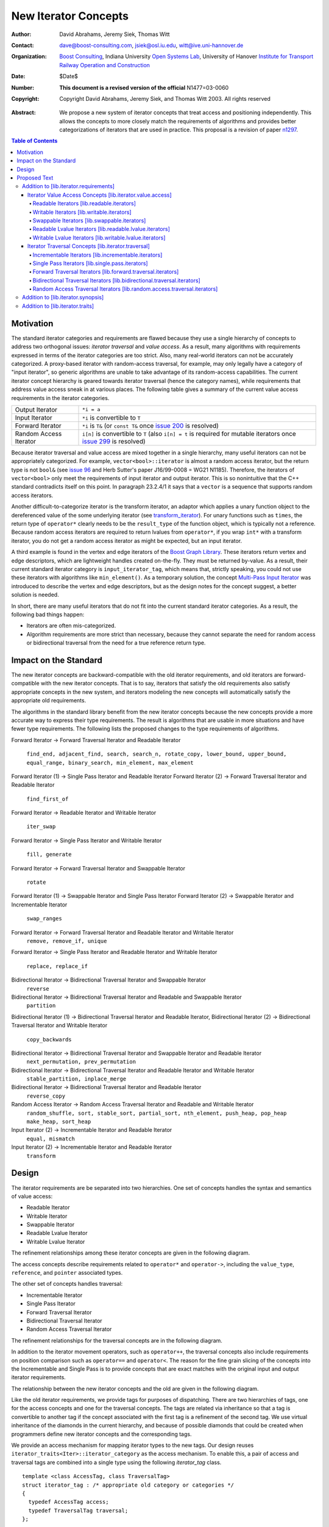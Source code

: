 ++++++++++++++++++++++
 New Iterator Concepts
++++++++++++++++++++++

:Author: David Abrahams, Jeremy Siek, Thomas Witt
:Contact: dave@boost-consulting.com, jsiek@osl.iu.edu, witt@ive.uni-hannover.de
:organization: `Boost Consulting`_, Indiana University `Open Systems Lab`_, University of Hanover `Institute for Transport Railway Operation and Construction`_
:date: $Date$
:Number: **This document is a revised version of the official** N1477=03-0060 
:copyright: Copyright David Abrahams, Jeremy Siek, and Thomas Witt 2003. All rights reserved

.. _`Boost Consulting`: http://www.boost-consulting.com
.. _`Open Systems Lab`: http://www.osl.iu.edu
.. _`Institute for Transport Railway Operation and Construction`: http://www.ive.uni-hannover.de

:Abstract: We propose a new system of iterator concepts that treat
           access and positioning independently. This allows the
           concepts to more closely match the requirements
           of algorithms and provides better categorizations
           of iterators that are used in practice. This proposal
           is a revision of paper n1297_.
          
.. contents:: Table of Contents

.. _n1297: http://anubis.dkuug.dk/jtc1/sc22/wg21/docs/papers/2001/n1297.html

============
 Motivation
============

The standard iterator categories and requirements are flawed because
they use a single hierarchy of concepts to address two orthogonal
issues: *iterator traversal* and *value access*. As a result, many
algorithms with requirements expressed in terms of the iterator
categories are too strict. Also, many real-world iterators can not be
accurately categorized.  A proxy-based iterator with random-access
traversal, for example, may only legally have a category of "input
iterator", so generic algorithms are unable to take advantage of its
random-access capabilities.  The current iterator concept hierarchy is
geared towards iterator traversal (hence the category names), while
requirements that address value access sneak in at various places. The
following table gives a summary of the current value access
requirements in the iterator categories.

+------------------------+-----------------------------------------------------+
|Output Iterator         |``*i = a``                                           |
+------------------------+-----------------------------------------------------+
|Input Iterator          |``*i`` is convertible to ``T``                       |
+------------------------+-----------------------------------------------------+
|Forward Iterator        |``*i`` is ``T&`` (or ``const T&`` once `issue 200`_  |
|                        |is resolved)                                         |
+------------------------+-----------------------------------------------------+
|Random Access Iterator  |``i[n]`` is convertible to ``T`` (also ``i[n] = t``  |
|                        |is required for mutable iterators once `issue 299`_  |
|                        |is resolved)                                         |
+------------------------+-----------------------------------------------------+

.. _issue 200: http://anubis.dkuug.dk/JTC1/SC22/WG21/docs/lwg-active.html#200
.. _issue 299: http://anubis.dkuug.dk/JTC1/SC22/WG21/docs/lwg-active.html#299


Because iterator traversal and value access are mixed together in a
single hierarchy, many useful iterators can not be appropriately
categorized. For example, ``vector<bool>::iterator`` is almost a
random access iterator, but the return type is not ``bool&`` (see
`issue 96`_ and Herb Sutter's paper J16/99-0008 = WG21
N1185). Therefore, the iterators of ``vector<bool>`` only meet the
requirements of input iterator and output iterator.  This is so
nonintuitive that the C++ standard contradicts itself on this point.
In paragraph 23.2.4/1 it says that a ``vector`` is a sequence that
supports random access iterators.

.. _issue 96: http://anubis.dkuug.dk/JTC1/SC22/WG21/docs/lwg-active.html#96

Another difficult-to-categorize iterator is the transform iterator, an
adaptor which applies a unary function object to the dereferenced
value of the some underlying iterator (see `transform_iterator`_).
For unary functions such as ``times``, the return type of
``operator*`` clearly needs to be the ``result_type`` of the function
object, which is typically not a reference.  Because random access
iterators are required to return lvalues from ``operator*``, if you
wrap ``int*`` with a transform iterator, you do not get a random
access iterator as might be expected, but an input iterator.

.. _`transform_iterator`: http://www.boost.org/libs/utility/transform_iterator.htm

A third example is found in the vertex and edge iterators of the
`Boost Graph Library`_. These iterators return vertex and edge
descriptors, which are lightweight handles created on-the-fly. They
must be returned by-value. As a result, their current standard
iterator category is ``input_iterator_tag``, which means that,
strictly speaking, you could not use these iterators with algorithms
like ``min_element()``. As a temporary solution, the concept
`Multi-Pass Input Iterator`_ was introduced to describe the vertex and
edge descriptors, but as the design notes for the concept suggest, a
better solution is needed.

.. _Boost Graph Library: http://www.boost.org/libs/graph/doc/table_of_contents.html
.. _Multi-Pass Input Iterator: http://www.boost.org/libs/utility/MultiPassInputIterator.html

In short, there are many useful iterators that do not fit into the
current standard iterator categories. As a result, the following bad
things happen:

- Iterators are often mis-categorized. 

- Algorithm requirements are more strict than necessary, because they
  cannot separate the need for random access or bidirectional
  traversal from the need for a true reference return type.


========================
 Impact on the Standard
========================

The new iterator concepts are backward-compatible with the old
iterator requirements, and old iterators are forward-compatible with
the new iterator concepts. That is to say, iterators that satisfy the
old requirements also satisfy appropriate concepts in the new system,
and iterators modeling the new concepts will automatically satisfy the
appropriate old requirements.

.. I think we need to say something about the resolution to allow
   convertibility to any of the old-style tags as a TR issue (hope it
   made it). -DWA

.. Hmm, not sure I understand. Are you talking about whether a
   standards conforming input iterator is allowed to have
   a tag that is not input_iterator_tag but that
   is convertible to input_iterator_tag? -JGS

The algorithms in the standard library benefit from the new iterator
concepts because the new concepts provide a more accurate way to
express their type requirements. The result is algorithms that are
usable in more situations and have fewer type requirements. The
following lists the proposed changes to the type requirements of
algorithms.

Forward Iterator -> Forward Traversal Iterator and Readable Iterator

  ``find_end, adjacent_find, search, search_n, rotate_copy, lower_bound, upper_bound, equal_range, binary_search, min_element, max_element``

Forward Iterator (1) -> Single Pass Iterator and Readable Iterator
Forward Iterator (2) -> Forward Traversal Iterator and Readable Iterator

  ``find_first_of``

Forward Iterator -> Readable Iterator and Writable Iterator

  ``iter_swap``

Forward Iterator -> Single Pass Iterator and Writable Iterator

  ``fill, generate``

Forward Iterator -> Forward Traversal Iterator and Swappable Iterator

  ``rotate``

Forward Iterator (1) -> Swappable Iterator and Single Pass Iterator
Forward Iterator (2) -> Swappable Iterator and  Incrementable Iterator

  ``swap_ranges``

Forward Iterator -> Forward Traversal Iterator and Readable Iterator and Writable Iterator
  ``remove, remove_if, unique``

Forward Iterator -> Single Pass Iterator and Readable Iterator and Writable Iterator

  ``replace, replace_if``

Bidirectional Iterator -> Bidirectional Traversal Iterator and Swappable Iterator
  ``reverse``

Bidirectional Iterator -> Bidirectional Traversal Iterator and Readable and Swappable Iterator
  ``partition``

Bidirectional Iterator (1) -> Bidirectional Traversal Iterator and Readable Iterator, 
Bidirectional Iterator (2) -> Bidirectional Traversal Iterator and Writable Iterator

  ``copy_backwards``

Bidirectional Iterator -> Bidirectional Traversal Iterator and Swappable Iterator and Readable Iterator
  ``next_permutation, prev_permutation``

Bidirectional Iterator -> Bidirectional Traversal Iterator and Readable Iterator and Writable Iterator
  ``stable_partition, inplace_merge``

Bidirectional Iterator -> Bidirectional Traversal Iterator and Readable Iterator
  ``reverse_copy``

Random Access Iterator -> Random Access Traversal Iterator and Readable and Writable Iterator
  ``random_shuffle, sort, stable_sort, partial_sort, nth_element, push_heap, pop_heap
  make_heap, sort_heap``

Input Iterator (2) -> Incrementable Iterator and Readable Iterator
  ``equal, mismatch``

Input Iterator (2) -> Incrementable Iterator and Readable Iterator
  ``transform``

========
 Design
========

The iterator requirements are be separated into two hierarchies. One
set of concepts handles the syntax and semantics of value access:

- Readable Iterator
- Writable Iterator
- Swappable Iterator
- Readable Lvalue Iterator
- Writable Lvalue Iterator

The refinement relationships among these iterator concepts are given
in the following diagram.

.. image:: access.png

The access concepts describe requirements related to ``operator*`` and
``operator->``, including the ``value_type``, ``reference``, and
``pointer`` associated types.

The other set of concepts handles traversal:

- Incrementable Iterator
- Single Pass Iterator
- Forward Traversal Iterator
- Bidirectional Traversal Iterator
- Random Access Traversal Iterator

The refinement relationships for the traversal concepts are in the
following diagram.

.. image:: traversal.png

In addition to the iterator movement operators, such as
``operator++``, the traversal concepts also include requirements on
position comparison such as ``operator==`` and ``operator<``.  The
reason for the fine grain slicing of the concepts into the
Incrementable and Single Pass is to provide concepts that are exact
matches with the original input and output iterator requirements.

The relationship between the new iterator concepts and the old are
given in the following diagram.

.. image:: oldeqnew.png

Like the old iterator requirements, we provide tags for purposes of
dispatching. There are two hierarchies of tags, one for the access
concepts and one for the traversal concepts. The tags are related via
inheritance so that a tag is convertible to another tag if the concept
associated with the first tag is a refinement of the second tag.  We
use virtual inheritance of the diamonds in the current hierarchy, and
because of possible diamonds that could be created when programmers
define new iterator concepts and the corresponding tags.  

We provide an access mechanism for mapping iterator types to the new
tags. Our design reuses ``iterator_traits<Iter>::iterator_category``
as the access mechanism. To enable this, a pair of access and
traversal tags are combined into a single type using the following
`iterator_tag` class.

::

  template <class AccessTag, class TraversalTag>
  struct iterator_tag : /* appropriate old category or categories */
  {
    typedef AccessTag access;
    typedef TraversalTag traversal;
  };

The ``iterator_tag`` class template is derived from the appropriate
iterator tag or tags from the old requirements based on the new-style
tags passed as template parameters. The algorithm for determining the
old tag or tags from the new tags picks the least-refined old concepts
that include all of the requirements of the access and traversal
concepts (that is, the closest fit), if any such category exists.  For
example, a the category tag for a Readable Single Pass Iterator will
always be derived from ``input_iterator_tag``, while the category tag
for a Single Pass Iterator that is both Readable and Writable will be
derived from both ``input_iterator_tag`` and ``output_iterator_tag``.

We also provide two helper classes that make it convenient to obtain
the access and traversal tags of an iterator. These helper classes
work both for iterators whose ``iterator_category`` is
``iterator_tag`` and also for iterators using the original iterator
categories.

::

  template <class Iterator> struct access_category { typedef ... type; };
  template <class Iterator> struct traversal_category { typedef ... type; };


The most difficult design decision concerned the ``operator[]``. The
direct approach for specifying ``operator[]`` would have a return type
of ``reference``; the same as ``operator*``. However, going in this
direction would mean that an iterator satisfying the old Random Access
Iterator requirements would not necessarily be a model of Readable or
Writable Lvalue Iterator.  Instead we have chosen a design that
matches the preferred resolution of `issue 299`_: ``operator[]`` is
only required to return something convertible to the ``value_type``
(for a Readable Iterator), and is required to support assignment
``i[n] = t`` (for a Writable Iterator).


===============
 Proposed Text
===============

Addition to [lib.iterator.requirements]
=======================================

Iterator Value Access Concepts [lib.iterator.value.access]
++++++++++++++++++++++++++++++++++++++++++++++++++++++++++

In the tables below, ``X`` is an iterator type, ``a`` is a constant
object of type ``X``, ``T`` is
``std::iterator_traits<X>::value_type``, and ``v`` is a constant
object of type ``T``.

.. _Readable Iterator:

Readable Iterators [lib.readable.iterators]
-------------------------------------------

A class or built-in type ``X`` models the *Readable Iterator* concept
for the value type ``T`` if the following expressions are valid and
respect the stated semantics. ``U`` is the type of any specified
member of type ``T``.

 +-------------------------------------------------------------------------------------------------------------------+
 |Readable Iterator Requirements (in addition to CopyConstructible)                                                  |
 +--------------------------------------+----------------------------------+-----------------------------------------+
 |Expression                            |Return Type                       |Assertion/Note/Precondition/Postcondition|
 +======================================+==================================+=========================================+
 |``iterator_traits<X>::value_type``    |``T``                             |Any non-reference, non-cv-qualified type |
 +--------------------------------------+----------------------------------+-----------------------------------------+
 |``iterator_traits<X>::reference``     |Convertible to                    |                                         |
 |                                      |``iterator_traits<X>::value_type``|                                         |
 +--------------------------------------+----------------------------------+-----------------------------------------+
 |``access_category<X>::type``          |Convertible to                    |                                         |
 |                                      |``readable_iterator_tag``         |                                         |
 +--------------------------------------+----------------------------------+-----------------------------------------+
 |``*a``                                |``iterator_traits<X>::reference`` |pre: ``a`` is dereferenceable. If ``a == |
 |                                      |                                  |b`` then ``*a`` is equivalent to ``*b``  |
 +--------------------------------------+----------------------------------+-----------------------------------------+
 |``a->m``                              |``U&``                            |pre: ``(*a).m`` is well-defined.         |
 |                                      |                                  |Equivalent to ``(*a).m``                 |
 +--------------------------------------+----------------------------------+-----------------------------------------+


.. _Writable Iterator:

Writable Iterators [lib.writable.iterators]
-------------------------------------------

A class or built-in type ``X`` models the *Writable Iterator* concept
if the following expressions are valid and respect the stated
semantics.  In addition, a model of *Writable Iterator* must include
in its documentation the *set of value types* that it allows for
output.

 +---------------------------------------------------------------------------------------------+
 |Writable Iterator Requirements (in addition to CopyConstructible)                            |
 +--------------------------------------+-------------------------+----------------------------+
 |Expression                            |Return Type              |Precondition                |
 +======================================+=========================+============================+
 |``access_category<X>::type``          |Convertible to           |                            |
 |                                      |``writable_iterator_tag``|                            |
 +--------------------------------------+-------------------------+----------------------------+
 |``*a = o``                            |                         | pre: The type of ``o``     |
 |                                      |                         | is in the set of           |
 |                                      |                         | value types of ``X``       |
 +--------------------------------------+-------------------------+----------------------------+

   

Swappable Iterators [lib.swappable.iterators]
---------------------------------------------

A class or built-in type ``X`` models the *Swappable Iterator* concept
if the following expressions are valid and respect the stated
semantics.

 +------------------------------------------------------------------------------------------------+
 |Swappable Iterator Requirements (in addition to CopyConstructible)                              |
 +------------------------------------+-------------+---------------------------------------------+
 |Expression                          |Return Type  |Postcondition                                |
 +====================================+=============+=============================================+
 |``iter_swap(a, b)``                 |``void``     |post: the pointed to values are exchanged    |
 +------------------------------------+-------------+---------------------------------------------+

[*Note:* An iterator that is a model of the *Readable* and *Writable Iterator* concepts
  is also a model of *Swappable Iterator*.  *--end note*]


Readable Lvalue Iterators [lib.readable.lvalue.iterators]
---------------------------------------------------------

The *Readable Lvalue Iterator* concept adds the requirement that the
``reference`` type be a reference to the value type of the iterator.

 +----------------------------------------------------------------------------------------------------------+
 |Readable Lvalue Iterator Requirements (in addition to Readable Iterator)                                  |
 +------------------------------------+---------------------------------+-----------------------------------+
 |Expression                          |Return Type                      |Assertion                          |
 +====================================+=================================+===================================+
 |``iterator_traits<X>::reference``   |``T&``                           |``T`` is *cv*                      |
 |                                    |                                 |``iterator_traits<X>::value_type`` |
 |                                    |                                 |where *cv* is an optional          |
 |                                    |                                 |cv-qualification                   |
 +------------------------------------+---------------------------------+-----------------------------------+
 |``access_category<X>::type``        |Convertible to                   |                                   |
 |                                    |``readable_lvalue_iterator_tag`` |                                   |
 +------------------------------------+---------------------------------+-----------------------------------+


Writable Lvalue Iterators [lib.writable.lvalue.iterators]
---------------------------------------------------------

The *Writable Lvalue Iterator* concept adds the requirement that the
``reference`` type be a non-const reference to the value type of the
iterator.


 +--------------------------------------------------------------------------------------+                                             
 |   Writable Lvalue Iterator Requirements (in addition to Readable Lvalue Iterator)    |                                             
 +--------------------------------------+-----------------------------------------------+
 | Expression                           | Return Type                                   |
 +======================================+===============================================+
 |``iterator_traits<X>::reference``     |``iterator_traits<X>::value_type&``            |
 +--------------------------------------+-----------------------------------------------+
 |``access_category<X>::type``          |Convertible to ``writable_lvalue_iterator_tag``|
 |                                      |                                               |
 +--------------------------------------+-----------------------------------------------+


Iterator Traversal Concepts [lib.iterator.traversal]
++++++++++++++++++++++++++++++++++++++++++++++++++++

In the tables below, ``X`` is an iterator type, ``a`` and ``b`` are
constant objects of type ``X``, ``r`` and ``s`` are mutable objects of
type ``X``, ``T`` is ``std::iterator_traits<X>::value_type``, and
``v`` is a constant object of type ``T``.


Incrementable Iterators [lib.incrementable.iterators]
-----------------------------------------------------

A class or built-in type ``X`` models the *Incrementable Iterator*
concept if the following expressions are valid and respect the stated
semantics.


 +-------------------------------------------------------------------------------------------------------------------------+
 |Incrementable Iterator Requirements (in addition to Assignable, Copy Constructible)                                      |
 +--------------------------------+---------------------------------------------+------------------------------------------+
 |Expression                      |Return Type                                  |Assertion/Semantics                       |
 +================================+=============================================+==========================================+
 |``++r``                         |``X&``                                       |``&r == &++r``                            |
 +--------------------------------+---------------------------------------------+------------------------------------------+
 |``r++``                         |``X``                                        |``{ X tmp = r; ++r; return tmp; }``       |
 +--------------------------------+---------------------------------------------+------------------------------------------+
 |``traversal_category<X>::type`` |Convertible to ``incrementable_iterator_tag``|                                          |
 +--------------------------------+---------------------------------------------+------------------------------------------+


Single Pass Iterators [lib.single.pass.iterators]
-------------------------------------------------

A class or built-in type ``X`` models the *Single Pass Iterator*
concept if the following expressions are valid and respect the stated
semantics.


 +--------------------------------------------------------------------------------------------------------+
 |Single Pass Iterator Requirements (in addition to Incrementable Iterator and Equality Comparable)       |
 +----------------------------------+----------------------------+----------------------------------------+
 |Expression                        |Return Type                 |Assertion/Semantics/Pre-/Post-condition |
 +==================================+============================+========================================+
 |``++r``                           |``X&``                      |pre: ``r`` is dereferenceable; post:    |
 |                                  |                            |``r`` is dereferenceable or ``r`` is    |
 |                                  |                            |past-the-end                            | 
 +----------------------------------+----------------------------+----------------------------------------+
 |``a == b``                        |convertible to ``bool``     |``==`` is an equivalence relation over  |
 |                                  |                            |its domain                              |
 +----------------------------------+----------------------------+----------------------------------------+
 |``a != b``                        |convertible to ``bool``     |``!(a == b)``                           |
 +----------------------------------+----------------------------+----------------------------------------+
 |``traversal_category<X>::type``   |Convertible to              |                                        |
 |                                  |``single_pass_iterator_tag``|                                        |
 +----------------------------------+----------------------------+----------------------------------------+


Forward Traversal Iterators [lib.forward.traversal.iterators]
-------------------------------------------------------------

A class or built-in type ``X`` models the *Forward Traversal Iterator*
concept if the following expressions are valid and respect the stated
semantics.

 +------------------------------------------------------------------------------------------------------+
 |Forward Traversal Iterator Requirements (in addition to Single Pass Iterator)                         |
 +---------------------------------------+-------------------------------------+------------------------+
 |Expression                             |Return Type                          |Assertion/Note          |
 +=======================================+=====================================+========================+
 |``X u;``                               |``X&``                               |``note: u may have a    |
 |                                       |                                     |singular value.``       |
 +---------------------------------------+-------------------------------------+------------------------+
 |``++r``                                |``X&``                               |``r == s`` and ``r`` is |
 |                                       |                                     |dereferenceable implies |
 |                                       |                                     |``++r == ++s.``         |
 +---------------------------------------+-------------------------------------+------------------------+
 |``iterator_traits<X>::difference_type``|A signed integral type representing  |                        |
 |                                       |the distance between iterators       |                        |
 +---------------------------------------+-------------------------------------+------------------------+
 |``traversal_category<X>::type``        |Convertible to                       |                        |
 |                                       |``forward_traversal_iterator_tag``   |                        |
 +---------------------------------------+-------------------------------------+------------------------+


Bidirectional Traversal Iterators [lib.bidirectional.traversal.iterators]
-------------------------------------------------------------------------

A class or built-in type ``X`` models the *Bidirectional Traversal
Iterator* concept if the following expressions are valid and respect
the stated semantics.

 +----------------------------------------------------------------------------------------------------------------+
 |Bidirectional Traversal Iterator Requirements (in addition to Forward Traversal Iterator)                       |
 +-------------------------------+----------------------------------------+---------------------------------------+
 |Expression                     |Return Type                             |Assertion/Semantics/Pre-/Post-condition|
 +===============================+========================================+=======================================+
 |``--r``                        |``X&``                                  |pre: there exists ``s`` such that ``r  |
 |                               |                                        |== ++s``.  post: ``s`` is              |
 |                               |                                        |dereferenceable. ``--(++r) == r``.     |
 |                               |                                        |``--r == --s`` implies ``r == s``. ``&r|
 |                               |                                        |== &--r``.                             |
 +-------------------------------+----------------------------------------+---------------------------------------+
 |``r--``                        |convertible to ``const X&``             |``{ X tmp = r; --r; return tmp; }``    |
 |                               |                                        |                                       |
 |                               |                                        |                                       |
 +-------------------------------+----------------------------------------+---------------------------------------+
 |``traversal_category<X>::type``|Convertible to                          |                                       |
 |                               |``bidirectional_traversal_iterator_tag``|                                       |
 |                               |                                        |                                       |
 +-------------------------------+----------------------------------------+---------------------------------------+


Random Access Traversal Iterators [lib.random.access.traversal.iterators]
-------------------------------------------------------------------------

A class or built-in type ``X`` models the *Random Access Traversal
Iterator* concept if the following expressions are valid and respect
the stated semantics.  In the table below, ``Distance`` is
``iterator_traits<X>::difference_type`` and ``n`` represents a
constant object of type ``Distance``.

 +------------------------------------------------------------------------------------------------------------------------------+
 |Random Access Traversal Iterator Requirements (in addition to Bidirectional Traversal Iterator)                               |
 +--------------------------------+----------------------------------------+----------------------+-----------------------------+
 | Expression                     |Return Type                             | Operational Semantics|   Assertion/Precondition    |
 +================================+========================================+======================+=============================+
 |``r += n``                      |``X&``                                  |::                    |                             |
 |                                |                                        |                      |                             |
 |                                |                                        | {                    |                             |
 |                                |                                        |   Distance m = n;    |                             |
 |                                |                                        |   if (m >= 0)        |                             |
 |                                |                                        |     while (m--)      |                             |
 |                                |                                        |       ++r;           |                             |
 |                                |                                        |   else               |                             |
 |                                |                                        |     while (m++)      |                             |
 |                                |                                        |       --r;           |                             |
 |                                |                                        |   return r;          |                             |
 |                                |                                        | }                    |                             |
 +--------------------------------+----------------------------------------+----------------------+-----------------------------+
 |      ``a + n``, ``n + a``      |``X``                                   |``{ X tmp = a; return |                             |
 |                                |                                        |tmp += n; }``         |                             |
 +--------------------------------+----------------------------------------+----------------------+-----------------------------+
 |``r -= n``                      |``X&``                                  |``return r += -n``    |                             |
 +--------------------------------+----------------------------------------+----------------------+-----------------------------+
 |``a - n``                       |``X``                                   |``{ X tmp = a; return |                             |
 |                                |                                        |tmp -= n; }``         |                             |
 +--------------------------------+----------------------------------------+----------------------+-----------------------------+
 |``b - a``                       |``Distance``                            |``a < b ?             |pre: there exists a value    |
 |                                |                                        |distance(a,b) :       |``n`` of ``Distance`` such   |
 |                                |                                        |-distance(b,a)``      |that ``a + n == b``.  ``b == |
 |                                |                                        |                      |a + (b - a)``.               |
 +--------------------------------+----------------------------------------+----------------------+-----------------------------+
 |``a[n]``                        |convertible to T                        |``*(a + n)``          |pre: a is a `readable        |
 |                                |                                        |                      |iterator`_                   |
 +--------------------------------+----------------------------------------+----------------------+-----------------------------+
 |``a[n] = v``                    |convertible to T                        |``*(a + n) = v``      |pre: a is a `writable        |
 |                                |                                        |                      |iterator`_                   |
 +--------------------------------+----------------------------------------+----------------------+-----------------------------+
 |``a < b``                       |convertible to ``bool``                 |``b - a > 0``         |``<`` is a total ordering    |
 |                                |                                        |                      |relation                     |
 +--------------------------------+----------------------------------------+----------------------+-----------------------------+
 |``a > b``                       |convertible to ``bool``                 |``b < a``             |``>`` is a total ordering    |
 |                                |                                        |                      |relation                     |
 +--------------------------------+----------------------------------------+----------------------+-----------------------------+
 |``a >= b``                      |convertible to ``bool``                 |``!(a < b)``          |                             |
 +--------------------------------+----------------------------------------+----------------------+-----------------------------+
 |``a <= b``                      |convertible to ``bool``                 |``!(a > b)``          |                             |
 +--------------------------------+----------------------------------------+----------------------+-----------------------------+
 |``traversal_category<X>::type`` |Convertible to                          |                      |                             |
 |                                |``random_access_traversal_iterator_tag``|                      |                             |
 +--------------------------------+----------------------------------------+----------------------+-----------------------------+



Addition to [lib.iterator.synopsis]
===================================

::

  // lib.iterator.traits, traits and tags
  template <class Iterator> struct access_category;
  template <class Iterator> struct traversal_category;

  template <class AccessTag, class TraversalTag>
  struct iterator_tag : /* appropriate old category or categories */ {
    typedef AccessTag access;
    typedef TraversalTag traversal;
  };

  struct readable_iterator_tag { };
  struct writable_iterator_tag { };
  struct swappable_iterator_tag { };
  struct readable_writable_iterator_tag
    : virtual readable_iterator_tag
    , virtual writable_iterator_tag
    , virtual swappable_iterator_tag { };
  struct readable_lvalue_iterator_tag 
    : virtual readable_iterator_tag { };
  struct writable_lvalue_iterator_tag
    : virtual public readable_writable_iterator_tag
    , virtual public readable_lvalue_iterator_tag { };

  struct incrementable_iterator_tag { };
  struct single_pass_iterator_tag : incrementable_iterator_tag { };
  struct forward_traversal_tag : single_pass_iterator_tag { };
  struct bidirectional_traversal_tag : forward_traversal_tag { };
  struct random_access_traversal_tag : bidirectional_traversal_tag { };

  struct null_category_tag { };
  struct input_output_iterator_tag : input_iterator_tag, output_iterator_tag {};

Addition to [lib.iterator.traits]
=================================

The ``iterator_tag`` class template is an iterator category tag that
encodes the access and traversal tags in addition to being compatible
with the original iterator tags.  The ``iterator_tag`` class inherits
from one of the original iterator tags according to the following
pseudo-code.

::

    inherit-category(access-tag, traversal-tag) =
         if (access-tag is convertible to readable_lvalue_iterator_tag) {
             if (traversal-tag is convertible to random_access_traversal_tag)
                 return random_access_iterator_tag;
             else if (traversal-tag is convertible to bidirectional_traversal_tag)
                 return bidirectional_iterator_tag;
             else if (traversal-tag is convertible to forward_traversal_tag)
                 return forward_iterator_tag;
             else if (traversal-tag is convertible to single_pass_traversal_tag)
                 if (access-tag is convertible to writable_iterator_tag)
                     return input_output_iterator_tag;
                 else
                     return input_iterator_tag;
             else if (access-tag is convertible to writable_iterator_tag)
                 return output_iterator_tag;
             else
                 return null_category_tag;
         } else if (access-tag is convertible to readable_writable_iterator_tag
                    and traversal-tag is convertible to single_pass_iterator_tag)
             return input_output_iterator_tag;
         else if (access-tag is convertible to readable_iterator_tag
                  and traversal-tag is convertible to single_pass_iterator_tag)
             return input_iterator_tag;
         else if (access-tag is convertible to writable_iterator_tag
                  and traversal-tag is convertible to incrementable_iterator_tag)
             return output_iterator_tag;
         else
             return null_category_tag;
     
If the argument for the template parameter ``AccessTag`` is not
convertible to one or more of: ``readable_iterator_tag``,
``writable_iterator_tag``, ``swappable_iterator_tag``, or if the
argument for ``TraversalTag`` is not convertible to
``incrementable_iterator_tag`` then the programm is ill-formed.

The ``access_category`` and ``traversal_category`` class templates are
traits classes. For iterators whose
``iterator_traits<Iter>::iterator_category`` type is ``iterator_tag``,
the ``access_category`` and ``traversal_category`` traits access the
``access`` and ``traversal`` member types within ``iterator_tag``.
For iterators whose ``iterator_traits<Iter>::iterator_category`` type
is not ``iterator_tag`` and instead is a tag convertible to one of the
original tags, the appropriate traversal and access tags is deduced.
The following pseudo-code describes the algorithm.

::

  access-category(Iterator) =
      cat = iterator_traits<Iterator>::iterator_category;
      if (cat == iterator_tag<Access,Traversal>)
          return Access;
      else if (cat is convertible to forward_iterator_tag) {
          if (iterator_traits<Iterator>::reference is a const reference)
              return readable_lvalue_iterator_tag;
          else
              return writable_lvalue_iterator_tag;
      } else if (cat is convertible to input_iterator_tag)
          return readable_iterator_tag;
      else if (cat is convertible to output_iterator_tag)
          return writable_iterator_tag;
      else
          return null_category_tag;

  traversal-category(Iterator) =
      cat = iterator_traits<Iterator>::iterator_category;
      if (cat == iterator_tag<Access,Traversal>)
          return Traversal;
      else if (cat is convertible to random_access_iterator_tag)
          return random_access_traversal_tag;
      else if (cat is convertible to bidirectional_iterator_tag)
          return bidirectional_traversal_tag;
      else if (cat is convertible to forward_iterator_tag)
          return forward_traversal_tag;
      else if (cat is convertible to input_iterator_tag)
          return single_pass_iterator_tag;
      else if (cat is convertible to output_iterator_tag)
          return incrementable_iterator_tag;
      else
          return null_category_tag;


The following specializations provide the access and traversal
category tags for pointer types.

::

  template <typename T>
  struct access_category<const T*>
  {
    typedef readable_lvalue_iterator_tag type;
  };
  template <typename T>
  struct access_category<T*>
  {
    typedef writable_lvalue_iterator_tag type;
  };

  template <typename T>
  struct traversal_category<T*>
  {
    typedef random_access_traversal_tag type;
  };



..
 LocalWords:  Abrahams Siek Witt const bool Sutter's WG int UL LI href Lvalue
 LocalWords:  ReadableIterator WritableIterator SwappableIterator cv pre iter
 LocalWords:  ConstantLvalueIterator MutableLvalueIterator CopyConstructible TR
 LocalWords:  ForwardTraversalIterator BidirectionalTraversalIterator lvalue
 LocalWords:  RandomAccessTraversalIterator dereferenceable Incrementable tmp
 LocalWords:  incrementable xxx min prev inplace png oldeqnew AccessTag struct
 LocalWords:  TraversalTag typename lvalues DWA Hmm JGS

